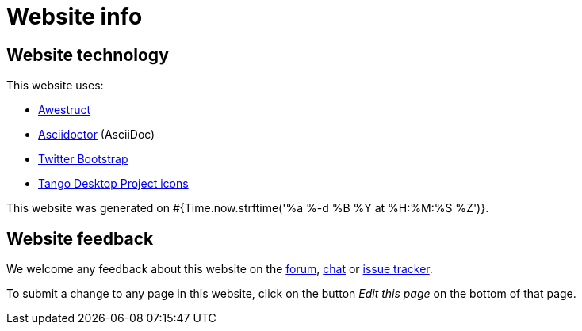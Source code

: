 = Website info
:awestruct-description: Website technology and feedback
:awestruct-layout: normalBase
:awestruct-priority: 0.1
:page-interpolate: true
:showtitle:

== Website technology

This website uses:

* http://awestruct.org/[Awestruct]

* http://asciidoctor.org[Asciidoctor] (AsciiDoc)

* https://twitter.github.com/bootstrap/[Twitter Bootstrap]

* http://tango.freedesktop.org/[Tango Desktop Project icons]

This website was generated on #{Time.now.strftime('%a %-d %B %Y at %H:%M:%S %Z')}.

== Website feedback

We welcome any feedback about this website on the link:../community/forum.html[forum], link:../community/chat.html[chat] or link:../code/issueTracker.html[issue tracker].

To submit a change to any page in this website, click on the button _Edit this page_ on the bottom of that page.
